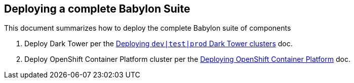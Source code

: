 == Deploying a complete Babylon Suite

This document summarizes how to deploy the complete Babylon suite of components

1. Deploy Dark Tower per the link:Deploying_dark_tower.adoc[Deploying `dev|test|prod` Dark Tower clusters] doc.
2. Deploy OpenShift Container Platform cluster per the link:Deploying_OpenShift.adoc[Deploying OpenShift Container Platform] doc.
